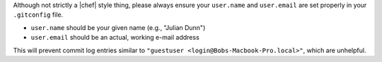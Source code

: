 .. The contents of this file may be included in multiple topics (using the includes directive).
.. The contents of this file should be modified in a way that preserves its ability to appear in multiple topics.

Although not strictly a |chef| style thing, please always ensure your ``user.name`` and ``user.email`` are set properly in your ``.gitconfig`` file.

* ``user.name`` should be your given name (e.g., "Julian Dunn")
* ``user.email`` should be an actual, working e-mail address

This will prevent commit log entries similar to ``"guestuser <login@Bobs-Macbook-Pro.local>"``, which are unhelpful.